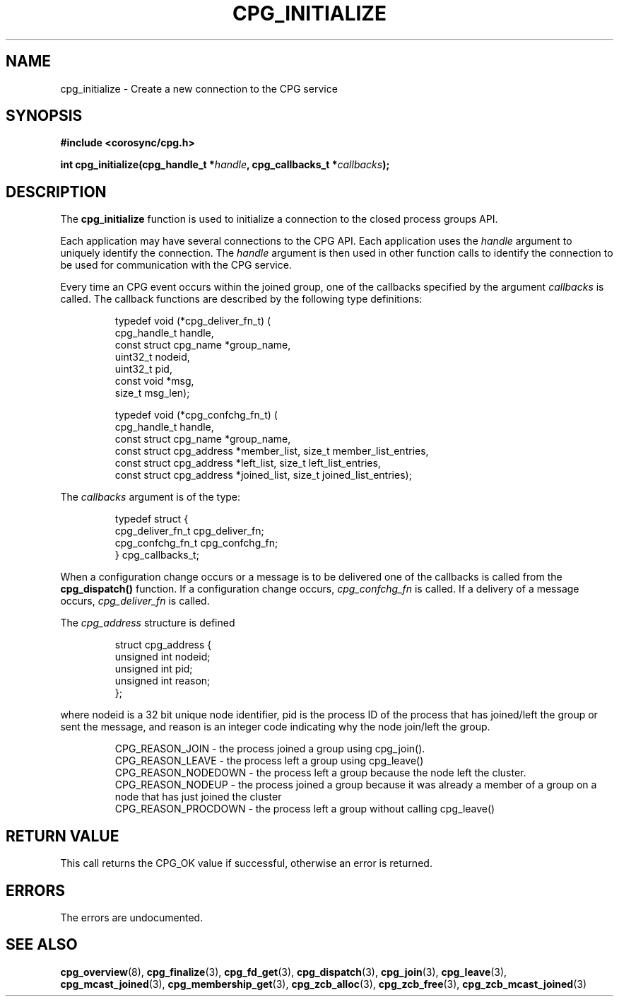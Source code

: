 .\"/*
.\" * Copyright (c) 2006-2009 Red Hat, Inc.
.\" *
.\" * All rights reserved.
.\" *
.\" * Author: Christine Caulfield <ccaulfie@redhat.com>
.\" *
.\" * This software licensed under BSD license, the text of which follows:
.\" *
.\" * Redistribution and use in source and binary forms, with or without
.\" * modification, are permitted provided that the following conditions are met:
.\" *
.\" * - Redistributions of source code must retain the above copyright notice,
.\" *   this list of conditions and the following disclaimer.
.\" * - Redistributions in binary form must reproduce the above copyright notice,
.\" *   this list of conditions and the following disclaimer in the documentation
.\" *   and/or other materials provided with the distribution.
.\" * - Neither the name of the MontaVista Software, Inc. nor the names of its
.\" *   contributors may be used to endorse or promote products derived from this
.\" *   software without specific prior written permission.
.\" *
.\" * THIS SOFTWARE IS PROVIDED BY THE COPYRIGHT HOLDERS AND CONTRIBUTORS "AS IS"
.\" * AND ANY EXPRESS OR IMPLIED WARRANTIES, INCLUDING, BUT NOT LIMITED TO, THE
.\" * IMPLIED WARRANTIES OF MERCHANTABILITY AND FITNESS FOR A PARTICULAR PURPOSE
.\" * ARE DISCLAIMED. IN NO EVENT SHALL THE COPYRIGHT OWNER OR CONTRIBUTORS BE
.\" * LIABLE FOR ANY DIRECT, INDIRECT, INCIDENTAL, SPECIAL, EXEMPLARY, OR
.\" * CONSEQUENTIAL DAMAGES (INCLUDING, BUT NOT LIMITED TO, PROCUREMENT OF
.\" * SUBSTITUTE GOODS OR SERVICES; LOSS OF USE, DATA, OR PROFITS; OR BUSINESS
.\" * INTERRUPTION) HOWEVER CAUSED AND ON ANY THEORY OF LIABILITY, WHETHER IN
.\" * CONTRACT, STRICT LIABILITY, OR TORT (INCLUDING NEGLIGENCE OR OTHERWISE)
.\" * ARISING IN ANY WAY OUT OF THE USE OF THIS SOFTWARE, EVEN IF ADVISED OF
.\" * THE POSSIBILITY OF SUCH DAMAGE.
.\" */
.TH CPG_INITIALIZE 3 2004-08-31 "corosync Man Page" "Corosync Cluster Engine Programmer's Manual"
.SH NAME
cpg_initialize \- Create a new connection to the CPG service
.SH SYNOPSIS
.B #include <corosync/cpg.h>
.sp
.BI "int cpg_initialize(cpg_handle_t *" handle ", cpg_callbacks_t *" callbacks ");
.SH DESCRIPTION
The
.B cpg_initialize
function is used to initialize a connection to the closed process groups API.
.PP
Each application may have several connections to the CPG API.  Each  application
uses the
.I handle
argument to uniquely identify the connection.  The
.I handle
argument is then used in other function calls to identify the connection to be used
for communication with the CPG service.
.PP
Every time an CPG event occurs within the joined group, one of the callbacks specified by the argument
.I callbacks
is called.  The callback functions are described by the following type definitions:
.PP
.PP
.IP
.RS
.ne 18
.nf
.ta 4n 20n 32n

typedef void (*cpg_deliver_fn_t) (
        cpg_handle_t handle,
        const struct cpg_name *group_name,
        uint32_t nodeid,
        uint32_t pid,
        const void *msg,
        size_t msg_len);


typedef void (*cpg_confchg_fn_t) (
        cpg_handle_t handle,
        const struct cpg_name *group_name,
        const struct cpg_address *member_list, size_t member_list_entries,
        const struct cpg_address *left_list, size_t left_list_entries,
        const struct cpg_address *joined_list, size_t joined_list_entries);

.ta
.fi
.RE
.IP
.PP
.PP
The
.I callbacks
argument is of the type:
.IP
.RS
.ne 18
.nf
.PP
typedef struct {
        cpg_deliver_fn_t cpg_deliver_fn;
        cpg_confchg_fn_t cpg_confchg_fn;
} cpg_callbacks_t;
.ta
.fi
.RE
.IP
.PP
When a configuration change occurs or a message is to be delivered one of the callbacks
is called from the
.B cpg_dispatch()
function.  If a configuration change occurs,
.I cpg_confchg_fn
is called.  If a delivery of a message occurs,
.I cpg_deliver_fn
is called.

The
.I cpg_address
structure is defined
.IP
.RS
.ne 18
.nf
.PP
struct cpg_address {
        unsigned int nodeid;
        unsigned int pid;
        unsigned int reason;
};
.ta
.fi
.RE
.IP
.PP
where nodeid is a 32 bit unique node identifier, pid is the process ID of the process that has joined/left the group
or sent the message, and reason is an integer code indicating why the node join/left the group.
.PP
.IP
.RS
.ne 18
.nf
.PP
CPG_REASON_JOIN     - the process joined a group using cpg_join().
CPG_REASON_LEAVE    - the process left a group using cpg_leave()
CPG_REASON_NODEDOWN - the process left a group because the node left the cluster.
CPG_REASON_NODEUP   - the process joined a group because it was already a member of a group on a node that has just joined the cluster
CPG_REASON_PROCDOWN - the process left a group without calling cpg_leave()
.ta
.fi
.RE
.IP
.PP
.SH RETURN VALUE
This call returns the CPG_OK value if successful, otherwise an error is returned.
.PP
.SH ERRORS
The errors are undocumented.
.SH "SEE ALSO"
.BR cpg_overview (8),
.BR cpg_finalize (3),
.BR cpg_fd_get (3),
.BR cpg_dispatch (3),
.BR cpg_join (3),
.BR cpg_leave (3),
.BR cpg_mcast_joined (3),
.BR cpg_membership_get (3),
.BR cpg_zcb_alloc (3),
.BR cpg_zcb_free (3),
.BR cpg_zcb_mcast_joined (3)

.PP
